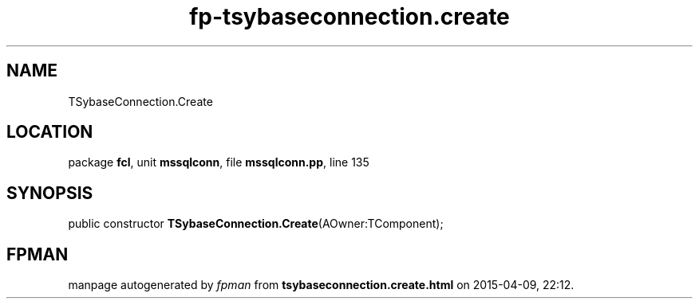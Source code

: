 .\" file autogenerated by fpman
.TH "fp-tsybaseconnection.create" 3 "2014-03-14" "fpman" "Free Pascal Programmer's Manual"
.SH NAME
TSybaseConnection.Create
.SH LOCATION
package \fBfcl\fR, unit \fBmssqlconn\fR, file \fBmssqlconn.pp\fR, line 135
.SH SYNOPSIS
public constructor \fBTSybaseConnection.Create\fR(AOwner:TComponent);
.SH FPMAN
manpage autogenerated by \fIfpman\fR from \fBtsybaseconnection.create.html\fR on 2015-04-09, 22:12.

